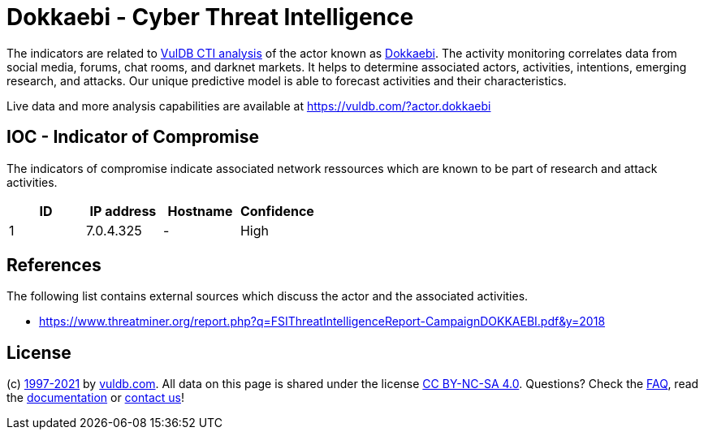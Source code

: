 = Dokkaebi - Cyber Threat Intelligence

The indicators are related to https://vuldb.com/?doc.cti[VulDB CTI analysis] of the actor known as https://vuldb.com/?actor.dokkaebi[Dokkaebi]. The activity monitoring correlates data from social media, forums, chat rooms, and darknet markets. It helps to determine associated actors, activities, intentions, emerging research, and attacks. Our unique predictive model is able to forecast activities and their characteristics.

Live data and more analysis capabilities are available at https://vuldb.com/?actor.dokkaebi

== IOC - Indicator of Compromise

The indicators of compromise indicate associated network ressources which are known to be part of research and attack activities.

[options="header"]
|========================================
|ID|IP address|Hostname|Confidence
|1|7.0.4.325|-|High
|========================================

== References

The following list contains external sources which discuss the actor and the associated activities.

* https://www.threatminer.org/report.php?q=FSIThreatIntelligenceReport-CampaignDOKKAEBI.pdf&y=2018

== License

(c) https://vuldb.com/?doc.changelog[1997-2021] by https://vuldb.com/?doc.about[vuldb.com]. All data on this page is shared under the license https://creativecommons.org/licenses/by-nc-sa/4.0/[CC BY-NC-SA 4.0]. Questions? Check the https://vuldb.com/?doc.faq[FAQ], read the https://vuldb.com/?doc[documentation] or https://vuldb.com/?contact[contact us]!
